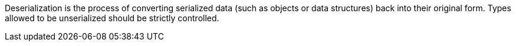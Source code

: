 Deserialization is the process of converting serialized data (such as objects or data structures) back into their original form. Types allowed to be unserialized should be strictly controlled.
